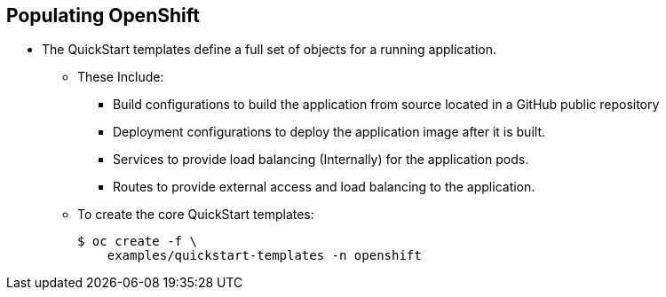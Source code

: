 == Populating OpenShift
:noaudio:

* The QuickStart templates define a full set of objects for a running application.
** These Include:
*** Build configurations to build the application from source located in a
GitHub public repository
*** Deployment configurations to deploy the application image after it is built.
*** Services to provide load balancing (Internally) for the application pods.
*** Routes to provide external access and load balancing to the application.
** To create the core QuickStart templates:
+
----

$ oc create -f \
    examples/quickstart-templates -n openshift

----


ifdef::showscript[]

=== Transcript
The QuickStart templates define a full set of objects for a running application,
 This will include: Build Configurations, Deployment Configurations, Services
 and Routes for the application.

 Later in the training we will learn more about templates and the  other resources
 mentioned in this slide.

endif::showscript[]

